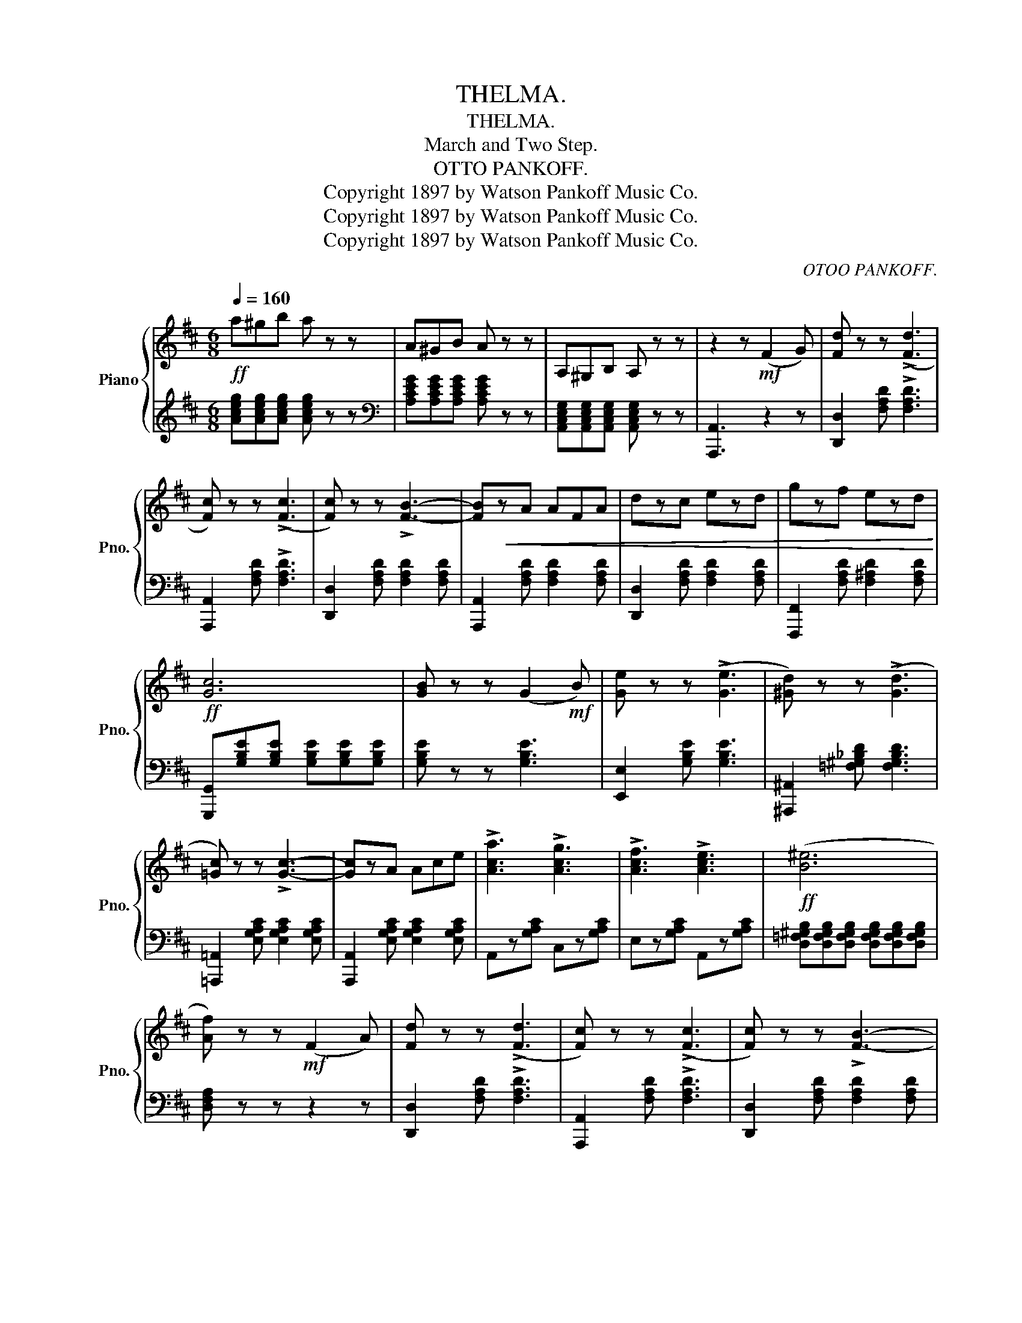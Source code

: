 X:1
T:THELMA.
T:THELMA.
T:March and Two Step.
T:OTTO PANKOFF.
T:Copyright 1897 by Watson Pankoff Music Co.
T:Copyright 1897 by Watson Pankoff Music Co.
T:Copyright 1897 by Watson Pankoff Music Co.
C:OTOO PANKOFF.
Z:Copyright 1897 by Watson Pankoff Music Co.
%%score { 1 | 2 }
L:1/8
Q:1/4=160
M:6/8
K:D
V:1 treble nm="Piano" snm="Pno."
V:2 treble 
V:1
!ff! a^gb a z z | A^GB A z z | A,^G,B, A, z z | z2 z!mf! (F2 G) | [Fd] z z ((!>![Fd]3 | %5
 [Fc])) z z ((!>![Fc]3 | [Fc])) z z !>![FB]3- | [FB]!<(!zA AFA | dzc ezd | gzf ezd!<)! | %10
!ff! [Gc]6 | [GB] z z (G2!mf! B) | [Ge] z z ((!>![Ge]3 | [^Gd])) z z ((!>![Gd]3 | %14
 [=Gc])) z z !>![Gc]3- | [Gc]zA Ace | !>![Aca]3 !>![Acg]3 | !>![Acf]3 !>![Ace]3 |!ff! (([B^e]6 | %19
 [Af])) z z!mf! (F2 A) | [Fd] z z ((!>![Fd]3 | [Fc])) z z ((!>![Fc]3 | [Fc])) z z !>![FB]3- | %23
 [FB]zA AFA | dzc ezd | gzf ezd | (^d3- d2 e) | B z z (B2 e) | [Bea]z[Bea] !>![Bea]3 | %29
 [_Beg]z[Beg] !>![Beg]3 | [Adg] z z !>![Adf]3- | [Adf]z[Adf] [Bdg]z[Adf] | !>![^Gdf]3 !>![Gde]3 | %33
 !>![=Gcf]3 !>![Gce]3 | dA^G BAF | D2 z !>![DFAd]2 z |:!ff! [dd']3 [Ff]3 | [cc']3 [Ff]3 | %38
!mf! fff fed | g2 g g3 |!ff! [dd']3 [Gg]3 | [cc']3 [Ee]3 |!mf! ggg gfe | b2 _b a3 | %44
!ff! [dd']3 [Ff]3 | [cc']3 [Ff]3 | [=c=c']2 [cc'] [cc'][Bb][Aa] | [Aa]2 [_A_a] [Gg]3 | %48
 [Gg][Gg][Gg] [Gg][Ff][Ee] | [Aa]3 [dd']3 | [Ff]3 [Ee]3 ||1 %51
 !>![Dd]!>![Aa]!>![^A^a] !>![Bb]!>![=c=c']!>![^c^c'] :|2 [Dd] z z [dfad'] z z || %53
[K:G][M:6/8]!p! (B,3 C3) | (^C3 D3) | (^D3 E3) | (F3 E3) | (E2 D ^C2 D) | (B3- B2 A) | %59
 (A2 G F2 G) | !>![Ee]3 !>![Dd]3 | (B,3 C3) | (^C3 D3) | (^D3 E3) | (F3 E3) | (E2 D ^C2 D) | %66
 (B3- B2 A) | (([CD-FA]6 | [B,DG]2)) z !>![Gg]2 z |!p! .b.^a.b .c'.b.^a | bzg e z z | %71
!ff! .B.F.G .A.G.F | .E z z z2 z |!p! .a.^g.a .b.a.g | .az.f .d z z |!ff! .A.E.F .G.F.E | %76
 .D z z z2 z |!ff!"^Marcato." !>![GB]3 !>![Ac]3 | !>![^A^c]3 !>![Bd]3 | !>![c_e]3 !>![c=e]3 | %80
 !>![cf]3 !>![ce]3 | [Ee]2 [Dd] [^C^c]2 [Dd] | [Bb]3- [Bb]2 [Aa] | [Aa]2 [Gg] [Ff]2 [Gg] | %84
 !>![ee']3 !>![dd']3 | !>![GB]3 !>![Ac]3 | !>![^A^c]3 !>![Bd]3 | !>![c_e]3 !>![c=e]3 | %88
 !>![cf]3 !>![ce]3 | [Ee]2 [Dd] [^C^c]2 [Dd] | [Bb]3- [Bb]2 [ca] | (([cd-a]6 | %92
 [Bdg])) z z!8va(! !>![gbd'g']!8va)! z z |] %93
V:2
 [Aceg][Aceg][Aceg] [Aceg] z z |[K:bass] [A,CEG][A,CEG][A,CEG] [A,CEG] z z | %2
 [A,,C,E,G,][A,,C,E,G,][A,,C,E,G,] [A,,C,E,G,] z z | [A,,,A,,]3 z2 z | %4
 [D,,D,]2 [F,A,D] !>![F,A,D]3 | [A,,,A,,]2 [F,A,D] !>![F,A,D]3 | %6
 [D,,D,]2 [F,A,D] [F,A,D]2 [F,A,D] | [A,,,A,,]2 [F,A,D] [F,A,D]2 [F,A,D] | %8
 [D,,D,]2 [F,A,D] [F,A,D]2 [F,A,D] | [F,,,F,,]2 [F,A,D] [F,^A,D]2 [F,A,D] | %10
 [G,,,G,,][G,B,E][G,B,E] [G,B,E][G,B,E][G,B,E] | [G,B,E] z z [G,B,E]3 | [E,,E,]2 [G,B,E] [G,B,E]3 | %13
 [^A,,,^A,,]2 [=F,^G,_B,D] [F,G,B,D]3 | [=A,,,=A,,]2 [E,G,A,C] [E,G,A,C]2 [E,G,A,C] | %15
 [A,,,A,,]2 [E,G,A,C] [E,G,A,C]2 [E,G,A,C] | A,,z[G,A,C] C,z[G,A,C] | E,z[G,A,C] A,,z[G,A,C] | %18
 [D,=F,^G,B,][D,F,G,B,][D,F,G,B,] [D,F,G,B,][D,F,G,B,][D,F,G,B,] | [D,F,A,] z z z2 z | %20
 [D,,D,]2 [F,A,D] !>![F,A,D]3 | [A,,,A,,]2 [F,A,D] !>![F,A,D]3 | %22
 [D,,D,]2 [F,A,D] [F,A,D]2 [F,A,D] | [A,,,A,,]2 [F,A,D] [F,A,D]2 [F,A,D] | %24
 [D,,D,]2 [F,A,D] [F,A,D]2 [F,A,D] | [F,,,F,,]2 [F,A,D] [F,^A,D]2 [F,A,D] | %26
 [G,,,G,,]2 [G,B,E] [G,B,E]2 [G,B,E] | [G,,,G,,]2 [G,B,E] [G,B,E]2 [G,B,E] | %28
 [G,,,G,,]2 [G,B,E] !>![G,B,E]3 | [G,,,G,,]2 [G,_B,E] !>![G,B,E]3 | %30
 [A,,,A,,]2 [F,A,D] [F,A,D]2 [F,A,D] | [A,,,A,,]2 [F,A,D] [G,B,D]2 [F,A,D] | %32
 E,z[^G,B,D] E,z[G,B,D] | A,,z[=G,A,C] A,,z[G,A,C] | DA,^G, B,A,F, | D,2 z !>![D,,D,]2 z |: %36
 D,z[F,A,D] A,,z[F,A,D] | D,z[F,A,D] A,,z[F,A,D] | [D,,D,]2 [F,A,D] [F,A,D]2 [F,A,D] | %39
 [E,,E,]2 [G,A,C] [G,A,C]2 [G,A,C] | E,z[G,A,C] A,,z[G,A,C] | E,z[G,A,C] A,,z[G,A,C] | %42
 [A,,,A,,]2 [G,A,C] [G,A,C]2 [G,A,C] | [D,,D,]2 [F,A,D] [F,A,D]2 [F,A,D] | D,z[F,A,D] A,,z[F,A,D] | %45
 D,z[F,A,D] A,,z[F,A,D] | [D,,D,]2 [F,A,=C] [F,A,C]2 [F,A,C] | [G,,,G,,]2 [G,B,E] [G,B,E]3 | %48
 E,2 [G,B,E] [G,B,E]2 [G,B,E] | F,z[A,D] G,z[B,E] | A,,z[G,A,C] A,,z[G,A,C] ||1 %51
 !>![D,,D,]!>![A,,A,]!>![^A,,^A,] !>![B,,B,]!>![=C,=C]!>![^C,^C] :|2 [F,A,] z z [D,,D,] z z || %53
[K:G][M:6/8] G,,z[B,,D,G,] A,,z[C,D,F,] | ^A,,z[^C,E,G,] B,,z[D,G,B,] | C,z[E,A,C] C,z[E,A,C] | %56
 A,,z[E,A,C] C,z[E,A,C] | D,z[A,C] F,z[A,C] | D,z[A,C] F,z[A,C] | G,,z[D,G,B,] B,,z[D,G,B,] | %60
 !>![G,_B,^C]3 !>![F,A,=C]3 | G,,z[B,,D,G,] A,,z[C,D,F,] | ^A,,z[^C,E,G,] B,,z[D,G,B,] | %63
 C,z[E,A,C] C,z[E,A,C] | A,,z[E,A,C] C,z[E,A,C] | D,z[A,C] F,z[A,C] | D,z[A,C] F,z[A,C] | %67
 z !>![D,,D,]!>![^D,,^D,] !>![E,,E,]!>![=F,,=F,]!>![^F,,^F,] | [G,,G,]2 z !>![G,,G,]2 z | %69
[K:treble] [B,^DFA][B,DFA][B,DFA] [B,DFA][B,DFA][B,DFA] | [B,EG]z[B,EG] [B,EG] z z | %71
[K:bass] .B,.F,.G, .A,.G,.F, | .E, z z [E,,,E,,] z z | %73
[K:treble] .[A,^CEG].[A,CEG].[A,CEG] .[A,CEG].[A,CEG].[A,CEG] | .[A,DF]z.[A,DF] [A,DF] z z | %75
[K:bass] .A,.E,.F, .G,.F,.E, | .D, z z [D,,,D,,] z z | G,,z[B,,D,G,] A,,z[C,D,F,] | %78
 ^A,,z[^C,E,G,] B,,z[D,G,B,] | C,z[E,A,C] C,z[E,A,C] | A,,z[E,A,C] C,z[E,A,C] | %81
 D,z[F,A,C] D,z[F,A,C] | D,z[F,A,C] D,z[F,A,C] | G,,z[G,B,D] B,,z[G,B,D] | [^A,^CG]3 [=A,=CF]3 | %85
 G,,z[B,,D,G,] A,,z[C,D,F,] | ^A,,z[^C,E,G,] B,,z[D,G,B,] | C,z[E,A,C] C,z[E,A,C] | %88
 A,,z[E,A,C] C,z[E,A,C] | D,z[A,C] F,z[A,C] | D,z[A,C] F,z[A,C] | %91
 z !>![D,,D,]!>![^D,,^D,] !>![E,,E,]!>![=F,,=F,]!>![^F,,^F,] | %92
 !>![G,,G,] z z"^D.C." !>![G,,,G,,] z z |] %93

